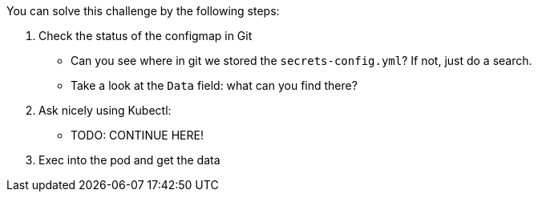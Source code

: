 You can solve this challenge by the following steps:

1. Check the status of the configmap in Git
- Can you see where in git we stored the `secrets-config.yml`? If not, just do a search.
- Take a look at the `Data` field: what can you find there?
2. Ask nicely using Kubectl:
- TODO: CONTINUE HERE!

3. Exec into the pod and get the data

